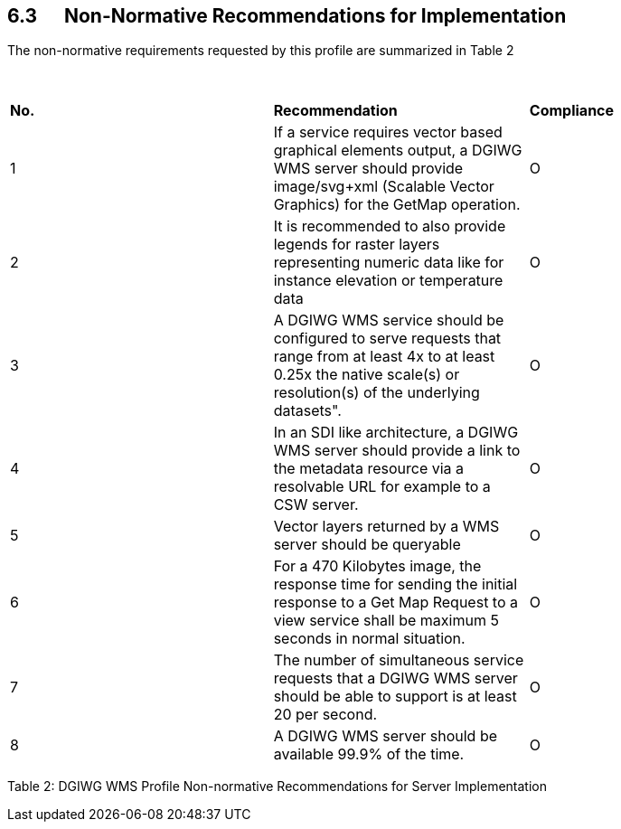 == 6.3      Non-Normative Recommendations for Implementation

The non-normative requirements requested by this profile are summarized
in Table 2

 

[width="100%",cols="34%,33%,33%",]
|=======================================================================
|*No.* |*Recommendation* |*Compliance*
|1 |If a service requires vector based graphical elements output, a
DGIWG WMS server should provide image/svg+xml (Scalable Vector Graphics)
for the GetMap operation. |O

|2 |It is recommended to also provide legends for raster layers
representing numeric data like for instance elevation or temperature
data |O

|3 |A DGIWG WMS service should be configured to serve requests that
range from at least 4x to at least 0.25x the native scale(s) or
resolution(s) of the underlying datasets". |O

|4 |In an SDI like architecture, a DGIWG WMS server should provide a
link to the metadata resource via a resolvable URL for example to a CSW
server. |O

|5 |Vector layers returned by a WMS server should be queryable |O

|6 |For a 470 Kilobytes image, the response time for sending the initial
response to a Get Map Request to a view service shall be maximum 5
seconds in normal situation. |O

|7 |The number of simultaneous service requests that a DGIWG WMS server
should be able to support is at least 20 per second. |O

|8 |A DGIWG WMS server should be available 99.9% of the time. |O
|=======================================================================

[[_Toc435456076]][[_Ref399233142]]Table 2: DGIWG WMS Profile
Non-normative Recommendations for Server Implementation
